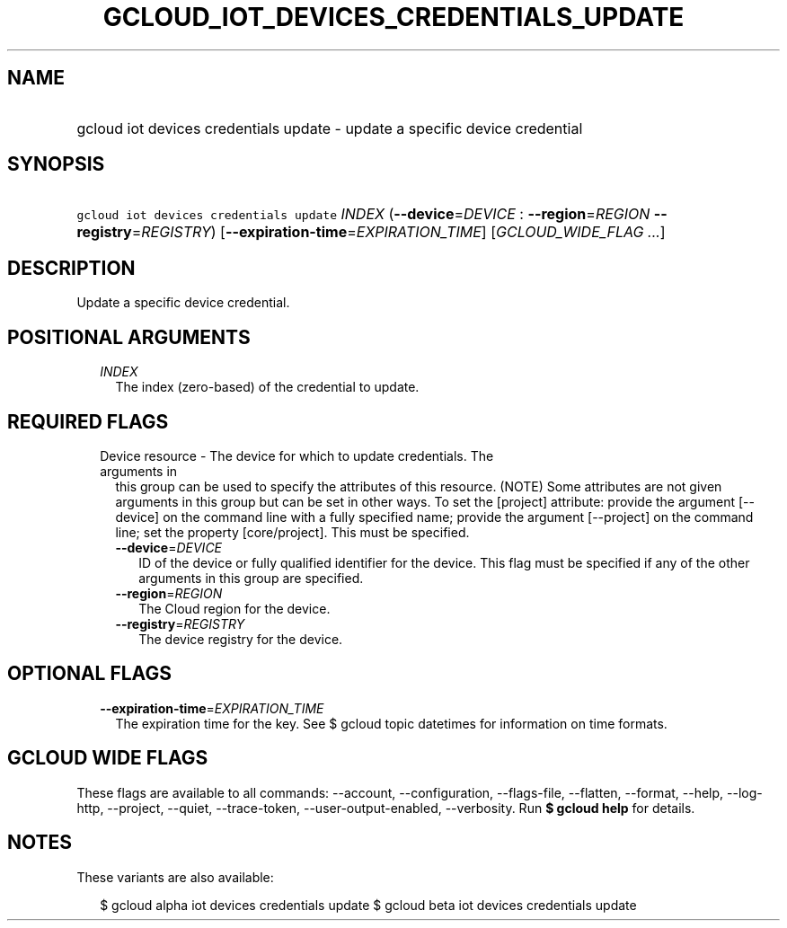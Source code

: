 
.TH "GCLOUD_IOT_DEVICES_CREDENTIALS_UPDATE" 1



.SH "NAME"
.HP
gcloud iot devices credentials update \- update a specific device credential



.SH "SYNOPSIS"
.HP
\f5gcloud iot devices credentials update\fR \fIINDEX\fR (\fB\-\-device\fR=\fIDEVICE\fR\ :\ \fB\-\-region\fR=\fIREGION\fR\ \fB\-\-registry\fR=\fIREGISTRY\fR) [\fB\-\-expiration\-time\fR=\fIEXPIRATION_TIME\fR] [\fIGCLOUD_WIDE_FLAG\ ...\fR]



.SH "DESCRIPTION"

Update a specific device credential.



.SH "POSITIONAL ARGUMENTS"

.RS 2m
.TP 2m
\fIINDEX\fR
The index (zero\-based) of the credential to update.


.RE
.sp

.SH "REQUIRED FLAGS"

.RS 2m
.TP 2m

Device resource \- The device for which to update credentials. The arguments in
this group can be used to specify the attributes of this resource. (NOTE) Some
attributes are not given arguments in this group but can be set in other ways.
To set the [project] attribute: provide the argument [\-\-device] on the command
line with a fully specified name; provide the argument [\-\-project] on the
command line; set the property [core/project]. This must be specified.

.RS 2m
.TP 2m
\fB\-\-device\fR=\fIDEVICE\fR
ID of the device or fully qualified identifier for the device. This flag must be
specified if any of the other arguments in this group are specified.

.TP 2m
\fB\-\-region\fR=\fIREGION\fR
The Cloud region for the device.

.TP 2m
\fB\-\-registry\fR=\fIREGISTRY\fR
The device registry for the device.


.RE
.RE
.sp

.SH "OPTIONAL FLAGS"

.RS 2m
.TP 2m
\fB\-\-expiration\-time\fR=\fIEXPIRATION_TIME\fR
The expiration time for the key. See $ gcloud topic datetimes for information on
time formats.


.RE
.sp

.SH "GCLOUD WIDE FLAGS"

These flags are available to all commands: \-\-account, \-\-configuration,
\-\-flags\-file, \-\-flatten, \-\-format, \-\-help, \-\-log\-http, \-\-project,
\-\-quiet, \-\-trace\-token, \-\-user\-output\-enabled, \-\-verbosity. Run \fB$
gcloud help\fR for details.



.SH "NOTES"

These variants are also available:

.RS 2m
$ gcloud alpha iot devices credentials update
$ gcloud beta iot devices credentials update
.RE

